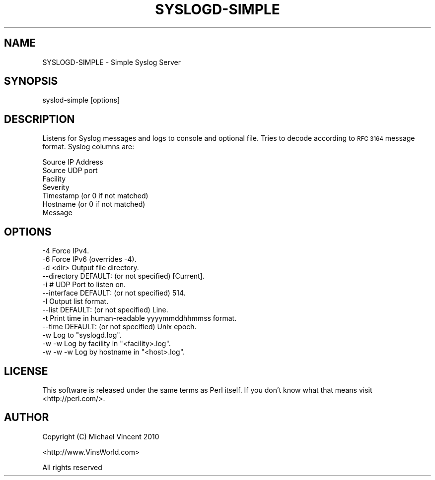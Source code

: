 .\" Automatically generated by Pod::Man 4.14 (Pod::Simple 3.40)
.\"
.\" Standard preamble:
.\" ========================================================================
.de Sp \" Vertical space (when we can't use .PP)
.if t .sp .5v
.if n .sp
..
.de Vb \" Begin verbatim text
.ft CW
.nf
.ne \\$1
..
.de Ve \" End verbatim text
.ft R
.fi
..
.\" Set up some character translations and predefined strings.  \*(-- will
.\" give an unbreakable dash, \*(PI will give pi, \*(L" will give a left
.\" double quote, and \*(R" will give a right double quote.  \*(C+ will
.\" give a nicer C++.  Capital omega is used to do unbreakable dashes and
.\" therefore won't be available.  \*(C` and \*(C' expand to `' in nroff,
.\" nothing in troff, for use with C<>.
.tr \(*W-
.ds C+ C\v'-.1v'\h'-1p'\s-2+\h'-1p'+\s0\v'.1v'\h'-1p'
.ie n \{\
.    ds -- \(*W-
.    ds PI pi
.    if (\n(.H=4u)&(1m=24u) .ds -- \(*W\h'-12u'\(*W\h'-12u'-\" diablo 10 pitch
.    if (\n(.H=4u)&(1m=20u) .ds -- \(*W\h'-12u'\(*W\h'-8u'-\"  diablo 12 pitch
.    ds L" ""
.    ds R" ""
.    ds C` ""
.    ds C' ""
'br\}
.el\{\
.    ds -- \|\(em\|
.    ds PI \(*p
.    ds L" ``
.    ds R" ''
.    ds C`
.    ds C'
'br\}
.\"
.\" Escape single quotes in literal strings from groff's Unicode transform.
.ie \n(.g .ds Aq \(aq
.el       .ds Aq '
.\"
.\" If the F register is >0, we'll generate index entries on stderr for
.\" titles (.TH), headers (.SH), subsections (.SS), items (.Ip), and index
.\" entries marked with X<> in POD.  Of course, you'll have to process the
.\" output yourself in some meaningful fashion.
.\"
.\" Avoid warning from groff about undefined register 'F'.
.de IX
..
.nr rF 0
.if \n(.g .if rF .nr rF 1
.if (\n(rF:(\n(.g==0)) \{\
.    if \nF \{\
.        de IX
.        tm Index:\\$1\t\\n%\t"\\$2"
..
.        if !\nF==2 \{\
.            nr % 0
.            nr F 2
.        \}
.    \}
.\}
.rr rF
.\" ========================================================================
.\"
.IX Title "SYSLOGD-SIMPLE 1"
.TH SYSLOGD-SIMPLE 1 "2015-03-20" "perl v5.32.0" "User Contributed Perl Documentation"
.\" For nroff, turn off justification.  Always turn off hyphenation; it makes
.\" way too many mistakes in technical documents.
.if n .ad l
.nh
.SH "NAME"
SYSLOGD\-SIMPLE \- Simple Syslog Server
.SH "SYNOPSIS"
.IX Header "SYNOPSIS"
.Vb 1
\& syslod\-simple [options]
.Ve
.SH "DESCRIPTION"
.IX Header "DESCRIPTION"
Listens for Syslog messages and logs to console and 
optional file.  Tries to decode according to \s-1RFC 3164\s0 
message format.  Syslog columns are:
.PP
.Vb 7
\&  Source IP Address
\&  Source UDP port
\&  Facility
\&  Severity
\&  Timestamp (or 0 if not matched)
\&  Hostname  (or 0 if not matched)
\&  Message
.Ve
.SH "OPTIONS"
.IX Header "OPTIONS"
.Vb 2
\& \-4               Force IPv4.
\& \-6               Force IPv6 (overrides \-4).
\&
\& \-d <dir>         Output file directory.
\& \-\-directory      DEFAULT:  (or not specified) [Current].
\&
\& \-i #             UDP Port to listen on.
\& \-\-interface      DEFAULT:  (or not specified) 514.
\&
\& \-l               Output list format.
\& \-\-list           DEFAULT:  (or not specified) Line.
\&
\& \-t               Print time in human\-readable yyyymmddhhmmss format.
\& \-\-time           DEFAULT:  (or not specified) Unix epoch.
\&
\& \-w               Log to "syslogd.log".
\& \-w \-w            Log by facility in "<facility>.log".
\& \-w \-w \-w         Log by hostname in "<host>.log".
.Ve
.SH "LICENSE"
.IX Header "LICENSE"
This software is released under the same terms as Perl itself.
If you don't know what that means visit <http://perl.com/>.
.SH "AUTHOR"
.IX Header "AUTHOR"
Copyright (C) Michael Vincent 2010
.PP
<http://www.VinsWorld.com>
.PP
All rights reserved
